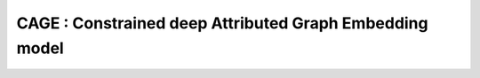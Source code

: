 =========================================================
CAGE : Constrained deep Attributed Graph Embedding model
=========================================================

.. |colab1| image:: https://colab.research.google.com/assets/colab-badge.svg
    :target: https://colab.research.google.com/drive/1YfXOzMlN3fsyQWJZ9qTER2VqktlttOhl?usp=sharing
    :alt: Open In Colab
